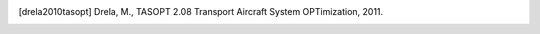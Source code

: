 .. Had to put the references here...

.. [drela2010tasopt] Drela, M., TASOPT 2.08 Transport Aircraft System OPTimization, 2011.
